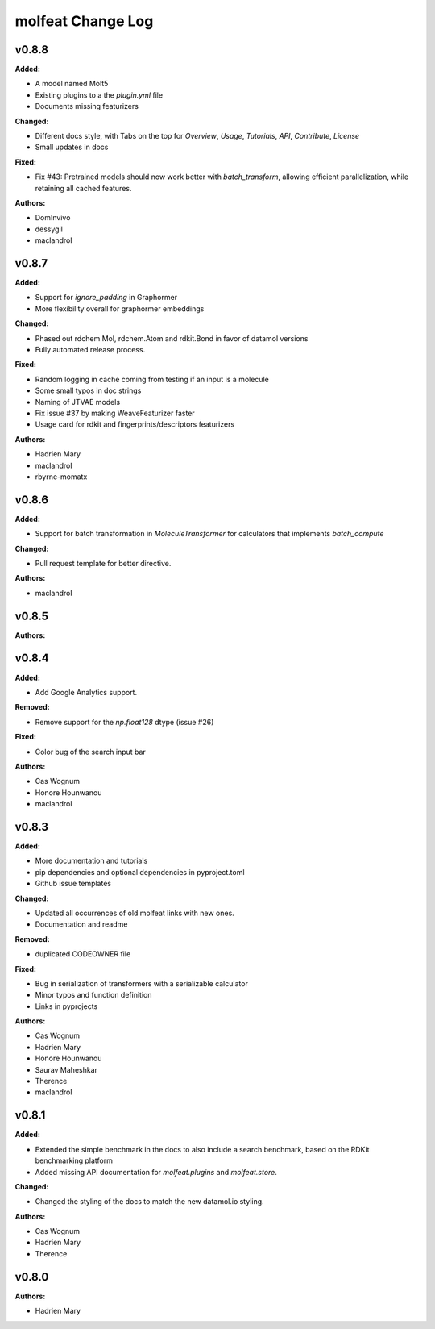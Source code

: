 ==================
molfeat Change Log
==================

.. current developments

v0.8.8
====================

**Added:**

* A model named Molt5
* Existing plugins to a the `plugin.yml` file
* Documents missing featurizers

**Changed:**

* Different docs style, with Tabs on the top for `Overview`, `Usage`, `Tutorials`, `API`, `Contribute`, `License`
* Small updates in docs

**Fixed:**

* Fix #43: Pretrained models should now work better with `batch_transform`,  allowing efficient parallelization, while retaining all cached features.

**Authors:**

* DomInvivo
* dessygil
* maclandrol



v0.8.7
====================

**Added:**

* Support for `ignore_padding` in Graphormer
* More flexibility overall for graphormer embeddings

**Changed:**

* Phased out rdchem.Mol, rdchem.Atom and rdkit.Bond in favor of datamol versions
* Fully automated release process.

**Fixed:**

* Random logging in cache coming from testing if an input is a molecule
* Some small typos in doc strings
* Naming of JTVAE models
* Fix issue #37 by making WeaveFeaturizer faster
* Usage card for rdkit and fingerprints/descriptors featurizers

**Authors:**

* Hadrien Mary
* maclandrol
* rbyrne-momatx



v0.8.6
====================

**Added:**

* Support for batch transformation in `MoleculeTransformer` for calculators that implements `batch_compute`

**Changed:**

* Pull request template for better directive.

**Authors:**

* maclandrol



v0.8.5
====================

**Authors:**




v0.8.4
====================

**Added:**

* Add Google Analytics support.

**Removed:**

* Remove support for the `np.float128` dtype (issue #26)

**Fixed:**

* Color bug of the search input bar

**Authors:**

* Cas Wognum
* Honore Hounwanou
* maclandrol



v0.8.3
====================

**Added:**

* More documentation and tutorials
* pip dependencies and optional dependencies in pyproject.toml
* Github issue templates

**Changed:**

* Updated all occurrences of old molfeat links with new ones.
* Documentation and readme

**Removed:**

* duplicated CODEOWNER file

**Fixed:**

* Bug in serialization of transformers with a serializable calculator
* Minor typos and function definition
* Links in pyprojects

**Authors:**

* Cas Wognum
* Hadrien Mary
* Honore Hounwanou
* Saurav Maheshkar
* Therence
* maclandrol



v0.8.1
====================

**Added:**

* Extended the simple benchmark in the docs to also include a search benchmark, based on the RDKit benchmarking platform
* Added missing API documentation for `molfeat.plugins` and `molfeat.store`.

**Changed:**

* Changed the styling of the docs to match the new datamol.io styling.

**Authors:**

* Cas Wognum
* Hadrien Mary
* Therence



v0.8.0
====================

**Authors:**

* Hadrien Mary


